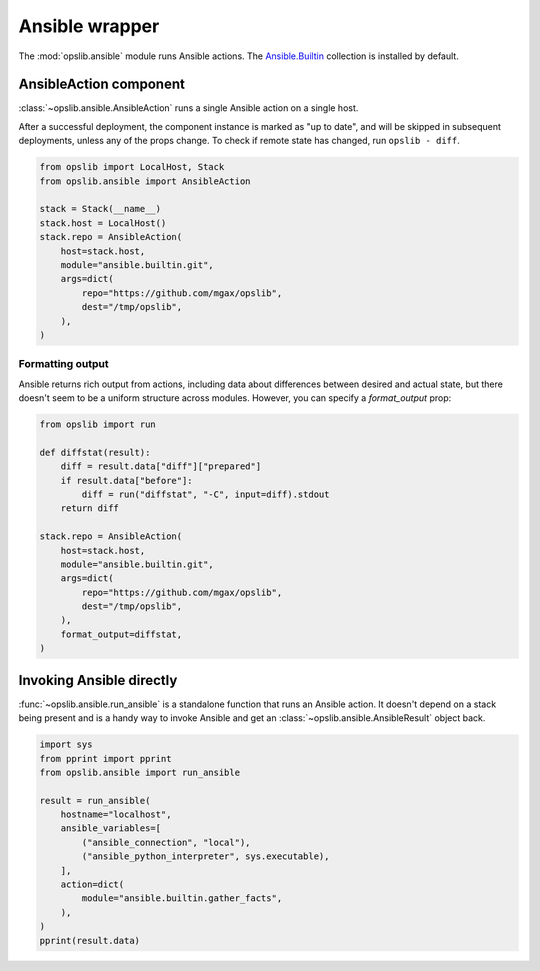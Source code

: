 Ansible wrapper
===============

The :mod:`opslib.ansible` module runs Ansible actions. The `Ansible.Builtin`_
collection is installed by default.

.. _Ansible.Builtin: https://docs.ansible.com/ansible/latest/collections/ansible/builtin/index.html

AnsibleAction component
-----------------------

:class:`~opslib.ansible.AnsibleAction` runs a single Ansible action on a single host.

After a successful deployment, the component instance is marked as "up to
date", and will be skipped in subsequent deployments, unless any of the props
change. To check if remote state has changed, run ``opslib - diff``.

.. code-block:: python

    from opslib import LocalHost, Stack
    from opslib.ansible import AnsibleAction

    stack = Stack(__name__)
    stack.host = LocalHost()
    stack.repo = AnsibleAction(
        host=stack.host,
        module="ansible.builtin.git",
        args=dict(
            repo="https://github.com/mgax/opslib",
            dest="/tmp/opslib",
        ),
    )

Formatting output
~~~~~~~~~~~~~~~~~

Ansible returns rich output from actions, including data about differences
between desired and actual state, but there doesn't seem to be a uniform
structure across modules. However, you can specify a *format_output* prop:

.. code-block:: python

    from opslib import run

    def diffstat(result):
        diff = result.data["diff"]["prepared"]
        if result.data["before"]:
            diff = run("diffstat", "-C", input=diff).stdout
        return diff

    stack.repo = AnsibleAction(
        host=stack.host,
        module="ansible.builtin.git",
        args=dict(
            repo="https://github.com/mgax/opslib",
            dest="/tmp/opslib",
        ),
        format_output=diffstat,
    )

Invoking Ansible directly
-------------------------

:func:`~opslib.ansible.run_ansible` is a standalone function that runs an
Ansible action. It doesn't depend on a stack being present and is a handy way
to invoke Ansible and get an :class:`~opslib.ansible.AnsibleResult` object
back.

.. code-block:: python

    import sys
    from pprint import pprint
    from opslib.ansible import run_ansible

    result = run_ansible(
        hostname="localhost",
        ansible_variables=[
            ("ansible_connection", "local"),
            ("ansible_python_interpreter", sys.executable),
        ],
        action=dict(
            module="ansible.builtin.gather_facts",
        ),
    )
    pprint(result.data)
